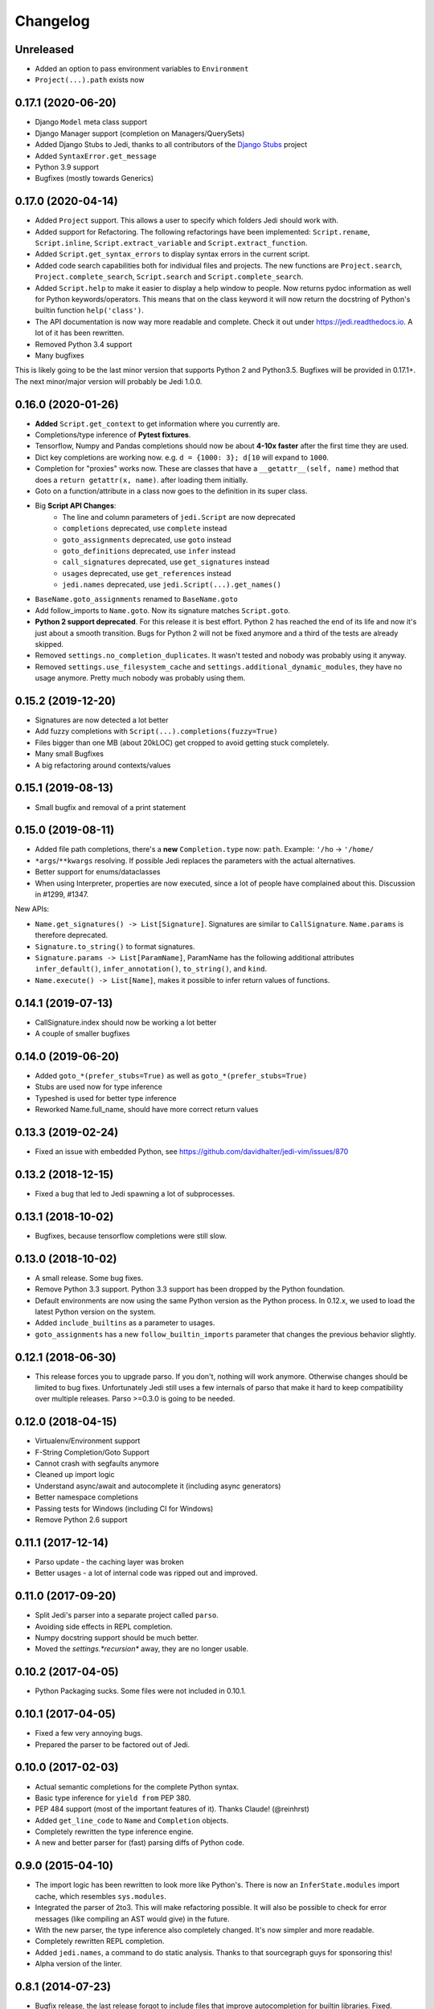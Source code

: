 .. :changelog:

Changelog
---------

Unreleased
++++++++++

- Added an option to pass environment variables to ``Environment``
- ``Project(...).path`` exists now

0.17.1 (2020-06-20)
+++++++++++++++++++

- Django ``Model`` meta class support
- Django Manager support (completion on Managers/QuerySets)
- Added Django Stubs to Jedi, thanks to all contributors of the
  `Django Stubs <https://github.com/typeddjango/django-stubs>`_ project
- Added ``SyntaxError.get_message``
- Python 3.9 support
- Bugfixes (mostly towards Generics)

0.17.0 (2020-04-14)
+++++++++++++++++++

- Added ``Project`` support. This allows a user to specify which folders Jedi
  should work with.
- Added support for Refactoring. The following refactorings have been
  implemented: ``Script.rename``, ``Script.inline``,
  ``Script.extract_variable`` and ``Script.extract_function``.
- Added ``Script.get_syntax_errors`` to display syntax errors in the current
  script.
- Added code search capabilities both for individual files and projects. The
  new functions are ``Project.search``, ``Project.complete_search``,
  ``Script.search`` and ``Script.complete_search``.
- Added ``Script.help`` to make it easier to display a help window to people.
  Now returns pydoc information as well for Python keywords/operators.  This
  means that on the class keyword it will now return the docstring of Python's
  builtin function ``help('class')``.
- The API documentation is now way more readable and complete. Check it out
  under https://jedi.readthedocs.io. A lot of it has been rewritten.
- Removed Python 3.4 support
- Many bugfixes

This is likely going to be the last minor version that supports Python 2 and
Python3.5. Bugfixes will be provided in 0.17.1+. The next minor/major version
will probably be Jedi 1.0.0.

0.16.0 (2020-01-26)
+++++++++++++++++++

- **Added** ``Script.get_context`` to get information where you currently are.
- Completions/type inference of **Pytest fixtures**.
- Tensorflow, Numpy and Pandas completions should now be about **4-10x faster**
  after the first time they are used.
- Dict key completions are working now. e.g. ``d = {1000: 3}; d[10`` will
  expand to ``1000``.
- Completion for "proxies" works now. These are classes that have a
  ``__getattr__(self, name)`` method that does a ``return getattr(x, name)``.
  after loading them initially.
- Goto on a function/attribute in a class now goes to the definition in its
  super class.
- Big **Script API Changes**:
    - The line and column parameters of ``jedi.Script`` are now deprecated
    - ``completions`` deprecated, use ``complete`` instead
    - ``goto_assignments`` deprecated, use ``goto`` instead
    - ``goto_definitions`` deprecated, use ``infer`` instead
    - ``call_signatures`` deprecated, use ``get_signatures`` instead
    - ``usages`` deprecated, use ``get_references`` instead
    - ``jedi.names`` deprecated, use ``jedi.Script(...).get_names()``
- ``BaseName.goto_assignments`` renamed to ``BaseName.goto``
- Add follow_imports to ``Name.goto``. Now its signature matches
  ``Script.goto``.
- **Python 2 support deprecated**. For this release it is best effort. Python 2
  has reached the end of its life and now it's just about a smooth transition.
  Bugs for Python 2 will not be fixed anymore and a third of the tests are
  already skipped.
- Removed ``settings.no_completion_duplicates``. It wasn't tested and nobody
  was probably using it anyway.
- Removed ``settings.use_filesystem_cache`` and
  ``settings.additional_dynamic_modules``, they have no usage anymore. Pretty
  much nobody was probably using them.

0.15.2 (2019-12-20)
+++++++++++++++++++

- Signatures are now detected a lot better
- Add fuzzy completions with ``Script(...).completions(fuzzy=True)``
- Files bigger than one MB (about 20kLOC) get cropped to avoid getting
  stuck completely.
- Many small Bugfixes
- A big refactoring around contexts/values

0.15.1 (2019-08-13)
+++++++++++++++++++

- Small bugfix and removal of a print statement

0.15.0 (2019-08-11)
+++++++++++++++++++

- Added file path completions, there's a **new** ``Completion.type`` now:
  ``path``. Example: ``'/ho`` -> ``'/home/``
- ``*args``/``**kwargs`` resolving. If possible Jedi replaces the parameters
  with the actual alternatives.
- Better support for enums/dataclasses
- When using Interpreter, properties are now executed, since a lot of people
  have complained about this. Discussion in #1299, #1347.

New APIs:

- ``Name.get_signatures() -> List[Signature]``. Signatures are similar to
  ``CallSignature``. ``Name.params`` is therefore deprecated.
- ``Signature.to_string()`` to format signatures.
- ``Signature.params -> List[ParamName]``, ParamName has the
  following additional attributes ``infer_default()``, ``infer_annotation()``,
  ``to_string()``, and ``kind``.
- ``Name.execute() -> List[Name]``, makes it possible to infer
  return values of functions.


0.14.1 (2019-07-13)
+++++++++++++++++++

- CallSignature.index should now be working a lot better
- A couple of smaller bugfixes

0.14.0 (2019-06-20)
+++++++++++++++++++

- Added ``goto_*(prefer_stubs=True)`` as well as ``goto_*(prefer_stubs=True)``
- Stubs are used now for type inference
- Typeshed is used for better type inference
- Reworked Name.full_name, should have more correct return values

0.13.3 (2019-02-24)
+++++++++++++++++++

- Fixed an issue with embedded Python, see https://github.com/davidhalter/jedi-vim/issues/870

0.13.2 (2018-12-15)
+++++++++++++++++++

- Fixed a bug that led to Jedi spawning a lot of subprocesses.

0.13.1 (2018-10-02)
+++++++++++++++++++

- Bugfixes, because tensorflow completions were still slow.

0.13.0 (2018-10-02)
+++++++++++++++++++

- A small release. Some bug fixes.
- Remove Python 3.3 support. Python 3.3 support has been dropped by the Python
  foundation.
- Default environments are now using the same Python version as the Python
  process. In 0.12.x, we used to load the latest Python version on the system.
- Added ``include_builtins`` as a parameter to usages.
- ``goto_assignments`` has a new ``follow_builtin_imports`` parameter that
  changes the previous behavior slightly.

0.12.1 (2018-06-30)
+++++++++++++++++++

- This release forces you to upgrade parso. If you don't, nothing will work
  anymore. Otherwise changes should be limited to bug fixes. Unfortunately Jedi
  still uses a few internals of parso that make it hard to keep compatibility
  over multiple releases. Parso >=0.3.0 is going to be needed.

0.12.0 (2018-04-15)
+++++++++++++++++++

- Virtualenv/Environment support
- F-String Completion/Goto Support
- Cannot crash with segfaults anymore
- Cleaned up import logic
- Understand async/await and autocomplete it (including async generators)
- Better namespace completions
- Passing tests for Windows (including CI for Windows)
- Remove Python 2.6 support

0.11.1 (2017-12-14)
+++++++++++++++++++

- Parso update - the caching layer was broken
- Better usages - a lot of internal code was ripped out and improved.

0.11.0 (2017-09-20)
+++++++++++++++++++

- Split Jedi's parser into a separate project called ``parso``.
- Avoiding side effects in REPL completion.
- Numpy docstring support should be much better.
- Moved the `settings.*recursion*` away, they are no longer usable.

0.10.2 (2017-04-05)
+++++++++++++++++++

- Python Packaging sucks. Some files were not included in 0.10.1.

0.10.1 (2017-04-05)
+++++++++++++++++++

- Fixed a few very annoying bugs.
- Prepared the parser to be factored out of Jedi.

0.10.0 (2017-02-03)
+++++++++++++++++++

- Actual semantic completions for the complete Python syntax.
- Basic type inference for ``yield from`` PEP 380.
- PEP 484 support (most of the important features of it). Thanks Claude! (@reinhrst)
- Added ``get_line_code`` to ``Name`` and ``Completion`` objects.
- Completely rewritten the type inference engine.
- A new and better parser for (fast) parsing diffs of Python code.

0.9.0 (2015-04-10)
++++++++++++++++++

- The import logic has been rewritten to look more like Python's. There is now
  an ``InferState.modules`` import cache, which resembles ``sys.modules``.
- Integrated the parser of 2to3. This will make refactoring possible. It will
  also be possible to check for error messages (like compiling an AST would give)
  in the future.
- With the new parser, the type inference also completely changed. It's now
  simpler and more readable.
- Completely rewritten REPL completion.
- Added ``jedi.names``, a command to do static analysis. Thanks to that
  sourcegraph guys for sponsoring this!
- Alpha version of the linter.


0.8.1 (2014-07-23)
+++++++++++++++++++

- Bugfix release, the last release forgot to include files that improve
  autocompletion for builtin libraries. Fixed.

0.8.0 (2014-05-05)
+++++++++++++++++++

- Memory Consumption for compiled modules (e.g. builtins, sys) has been reduced
  drastically. Loading times are down as well (it takes basically as long as an
  import).
- REPL completion is starting to become usable.
- Various small API changes. Generally this release focuses on stability and
  refactoring of internal APIs.
- Introducing operator precedence, which makes calculating correct Array
  indices and ``__getattr__`` strings possible.

0.7.0 (2013-08-09)
++++++++++++++++++

- Switched from LGPL to MIT license.
- Added an Interpreter class to the API to make autocompletion in REPL
  possible.
- Added autocompletion support for namespace packages.
- Add sith.py, a new random testing method.

0.6.0 (2013-05-14)
++++++++++++++++++

- Much faster parser with builtin part caching.
- A test suite, thanks @tkf.

0.5 versions (2012)
+++++++++++++++++++

- Initial development.
